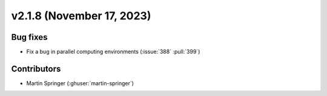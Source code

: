 **************************
v2.1.8 (November 17, 2023)
**************************

Bug fixes
---------
* Fix a bug in parallel computing environments (:issue:`388` :pull:`399`)

Contributors
------------
* Martin Springer (:ghuser:`martin-springer`)
